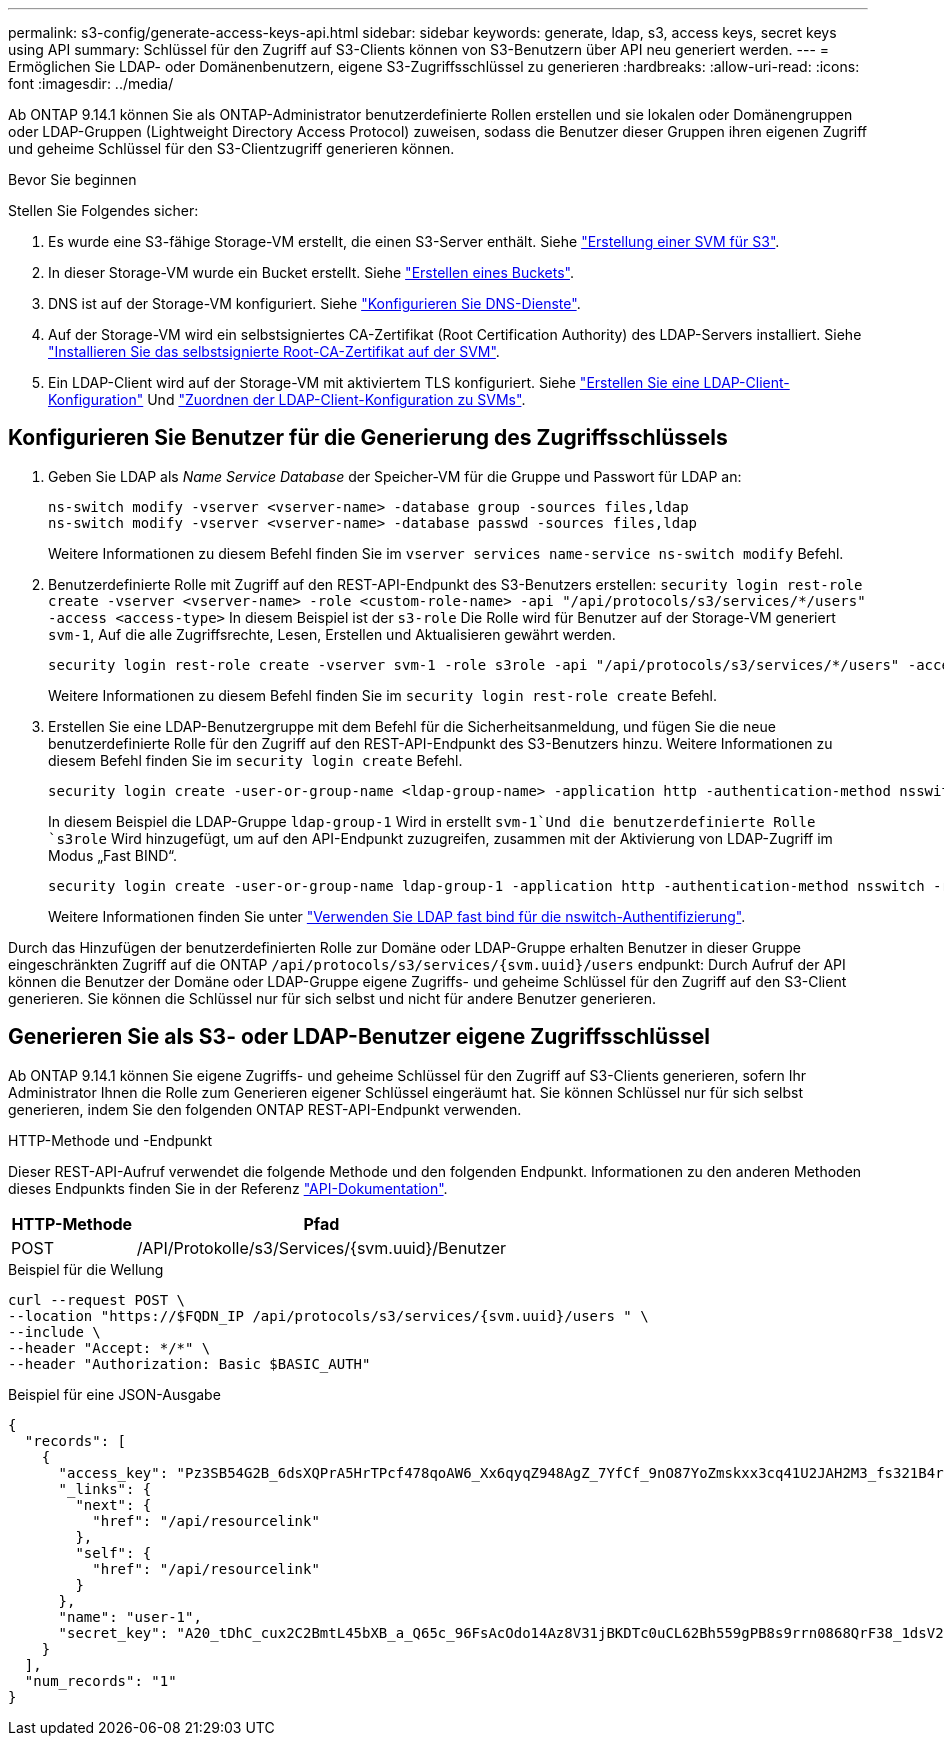 ---
permalink: s3-config/generate-access-keys-api.html 
sidebar: sidebar 
keywords: generate, ldap, s3, access keys, secret keys using API 
summary: Schlüssel für den Zugriff auf S3-Clients können von S3-Benutzern über API neu generiert werden. 
---
= Ermöglichen Sie LDAP- oder Domänenbenutzern, eigene S3-Zugriffsschlüssel zu generieren
:hardbreaks:
:allow-uri-read: 
:icons: font
:imagesdir: ../media/


[role="lead"]
Ab ONTAP 9.14.1 können Sie als ONTAP-Administrator benutzerdefinierte Rollen erstellen und sie lokalen oder Domänengruppen oder LDAP-Gruppen (Lightweight Directory Access Protocol) zuweisen, sodass die Benutzer dieser Gruppen ihren eigenen Zugriff und geheime Schlüssel für den S3-Clientzugriff generieren können.

.Bevor Sie beginnen
Stellen Sie Folgendes sicher:

. Es wurde eine S3-fähige Storage-VM erstellt, die einen S3-Server enthält. Siehe link:../s3-config/create-svm-s3-task.html["Erstellung einer SVM für S3"].
. In dieser Storage-VM wurde ein Bucket erstellt. Siehe link:../s3-config/create-bucket-task.html["Erstellen eines Buckets"].
. DNS ist auf der Storage-VM konfiguriert. Siehe link:../networking/configure_dns_services_manual.html["Konfigurieren Sie DNS-Dienste"].
. Auf der Storage-VM wird ein selbstsigniertes CA-Zertifikat (Root Certification Authority) des LDAP-Servers installiert. Siehe link:../nfs-config/install-self-signed-root-ca-certificate-svm-task.html["Installieren Sie das selbstsignierte Root-CA-Zertifikat auf der SVM"].
. Ein LDAP-Client wird auf der Storage-VM mit aktiviertem TLS konfiguriert. Siehe link:../nfs-config/create-ldap-client-config-task.html["Erstellen Sie eine LDAP-Client-Konfiguration"] Und link:../nfs-config/enable-ldap-svms-task.html["Zuordnen der LDAP-Client-Konfiguration zu SVMs"].




== Konfigurieren Sie Benutzer für die Generierung des Zugriffsschlüssels

. Geben Sie LDAP als _Name Service Database_ der Speicher-VM für die Gruppe und Passwort für LDAP an:
+
[listing]
----
ns-switch modify -vserver <vserver-name> -database group -sources files,ldap
ns-switch modify -vserver <vserver-name> -database passwd -sources files,ldap
----
+
Weitere Informationen zu diesem Befehl finden Sie im `vserver services name-service ns-switch modify` Befehl.

. Benutzerdefinierte Rolle mit Zugriff auf den REST-API-Endpunkt des S3-Benutzers erstellen:
`security login rest-role create -vserver <vserver-name> -role <custom-role-name> -api "/api/protocols/s3/services/*/users" -access <access-type>`
In diesem Beispiel ist der `s3-role` Die Rolle wird für Benutzer auf der Storage-VM generiert `svm-1`, Auf die alle Zugriffsrechte, Lesen, Erstellen und Aktualisieren gewährt werden.
+
[listing]
----
security login rest-role create -vserver svm-1 -role s3role -api "/api/protocols/s3/services/*/users" -access all
----
+
Weitere Informationen zu diesem Befehl finden Sie im `security login rest-role create` Befehl.

. Erstellen Sie eine LDAP-Benutzergruppe mit dem Befehl für die Sicherheitsanmeldung, und fügen Sie die neue benutzerdefinierte Rolle für den Zugriff auf den REST-API-Endpunkt des S3-Benutzers hinzu. Weitere Informationen zu diesem Befehl finden Sie im `security login create` Befehl.
+
[listing]
----
security login create -user-or-group-name <ldap-group-name> -application http -authentication-method nsswitch -role <custom-role-name> -is-ns-switch-group yes
----
+
In diesem Beispiel die LDAP-Gruppe `ldap-group-1` Wird in erstellt `svm-1`Und die benutzerdefinierte Rolle `s3role` Wird hinzugefügt, um auf den API-Endpunkt zuzugreifen, zusammen mit der Aktivierung von LDAP-Zugriff im Modus „Fast BIND“.

+
[listing]
----
security login create -user-or-group-name ldap-group-1 -application http -authentication-method nsswitch -role s3role -is-ns-switch-group yes -second-authentication-method none -vserver svm-1 -is-ldap-fastbind yes
----
+
Weitere Informationen finden Sie unter link:../nfs-admin/ldap-fast-bind-nsswitch-authentication-task.html["Verwenden Sie LDAP fast bind für die nswitch-Authentifizierung"].



Durch das Hinzufügen der benutzerdefinierten Rolle zur Domäne oder LDAP-Gruppe erhalten Benutzer in dieser Gruppe eingeschränkten Zugriff auf die ONTAP `/api/protocols/s3/services/{svm.uuid}/users` endpunkt: Durch Aufruf der API können die Benutzer der Domäne oder LDAP-Gruppe eigene Zugriffs- und geheime Schlüssel für den Zugriff auf den S3-Client generieren. Sie können die Schlüssel nur für sich selbst und nicht für andere Benutzer generieren.



== Generieren Sie als S3- oder LDAP-Benutzer eigene Zugriffsschlüssel

Ab ONTAP 9.14.1 können Sie eigene Zugriffs- und geheime Schlüssel für den Zugriff auf S3-Clients generieren, sofern Ihr Administrator Ihnen die Rolle zum Generieren eigener Schlüssel eingeräumt hat. Sie können Schlüssel nur für sich selbst generieren, indem Sie den folgenden ONTAP REST-API-Endpunkt verwenden.

.HTTP-Methode und -Endpunkt
Dieser REST-API-Aufruf verwendet die folgende Methode und den folgenden Endpunkt. Informationen zu den anderen Methoden dieses Endpunkts finden Sie in der Referenz https://docs.netapp.com/us-en/ontap-automation/reference/api_reference.html#access-a-copy-of-the-ontap-rest-api-reference-documentation["API-Dokumentation"].

[cols="25,75"]
|===
| HTTP-Methode | Pfad 


| POST | /API/Protokolle/s3/Services/{svm.uuid}/Benutzer 
|===
.Beispiel für die Wellung
[source, curl]
----
curl --request POST \
--location "https://$FQDN_IP /api/protocols/s3/services/{svm.uuid}/users " \
--include \
--header "Accept: */*" \
--header "Authorization: Basic $BASIC_AUTH"
----
.Beispiel für eine JSON-Ausgabe
[listing]
----
{
  "records": [
    {
      "access_key": "Pz3SB54G2B_6dsXQPrA5HrTPcf478qoAW6_Xx6qyqZ948AgZ_7YfCf_9nO87YoZmskxx3cq41U2JAH2M3_fs321B4rkzS3a_oC5_8u7D8j_45N8OsBCBPWGD_1d_ccfq",
      "_links": {
        "next": {
          "href": "/api/resourcelink"
        },
        "self": {
          "href": "/api/resourcelink"
        }
      },
      "name": "user-1",
      "secret_key": "A20_tDhC_cux2C2BmtL45bXB_a_Q65c_96FsAcOdo14Az8V31jBKDTc0uCL62Bh559gPB8s9rrn0868QrF38_1dsV2u1_9H2tSf3qQ5xp9NT259C6z_GiZQ883Qn63X1"
    }
  ],
  "num_records": "1"
}

----